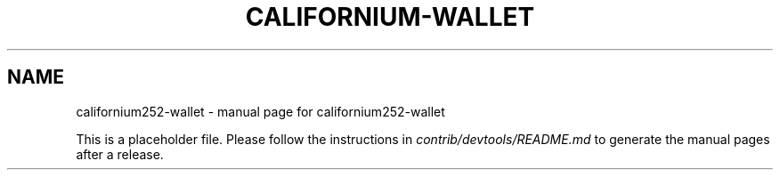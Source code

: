 .TH CALIFORNIUM-WALLET "1"
.SH NAME
californium252-wallet \- manual page for californium252-wallet

This is a placeholder file. Please follow the instructions in \fIcontrib/devtools/README.md\fR to generate the manual pages after a release.
